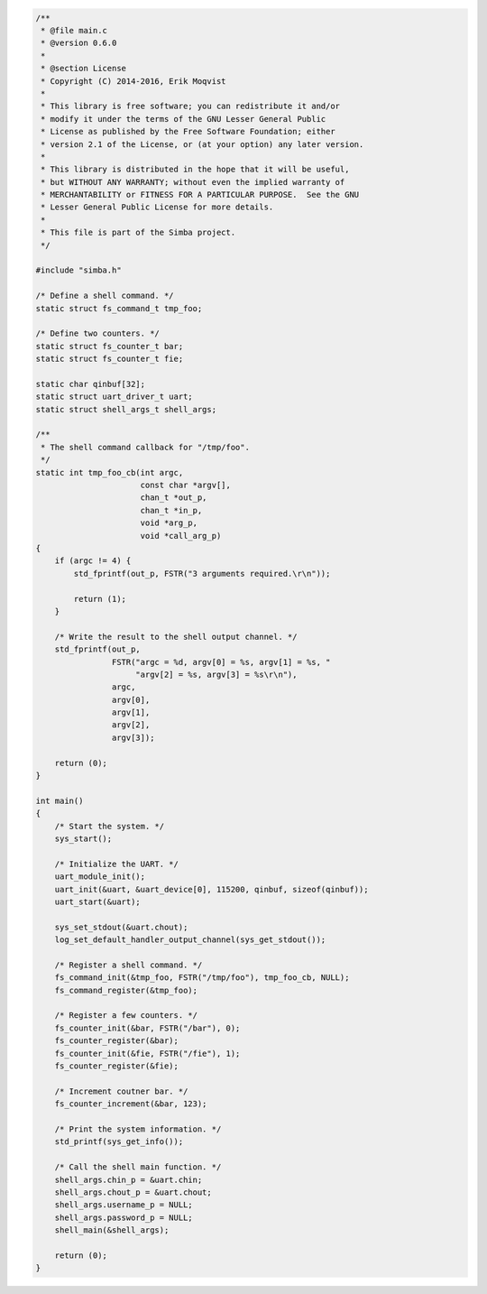 .. code-block:: c

   /**
    * @file main.c
    * @version 0.6.0
    *
    * @section License
    * Copyright (C) 2014-2016, Erik Moqvist
    *
    * This library is free software; you can redistribute it and/or
    * modify it under the terms of the GNU Lesser General Public
    * License as published by the Free Software Foundation; either
    * version 2.1 of the License, or (at your option) any later version.
    *
    * This library is distributed in the hope that it will be useful,
    * but WITHOUT ANY WARRANTY; without even the implied warranty of
    * MERCHANTABILITY or FITNESS FOR A PARTICULAR PURPOSE.  See the GNU
    * Lesser General Public License for more details.
    *
    * This file is part of the Simba project.
    */
   
   #include "simba.h"
   
   /* Define a shell command. */
   static struct fs_command_t tmp_foo;
   
   /* Define two counters. */
   static struct fs_counter_t bar;
   static struct fs_counter_t fie;
   
   static char qinbuf[32];
   static struct uart_driver_t uart;
   static struct shell_args_t shell_args;
   
   /**
    * The shell command callback for "/tmp/foo".
    */
   static int tmp_foo_cb(int argc,
                         const char *argv[],
                         chan_t *out_p,
                         chan_t *in_p,
                         void *arg_p,
                         void *call_arg_p)
   {
       if (argc != 4) {
           std_fprintf(out_p, FSTR("3 arguments required.\r\n"));
   
           return (1);
       }
   
       /* Write the result to the shell output channel. */
       std_fprintf(out_p,
                   FSTR("argc = %d, argv[0] = %s, argv[1] = %s, "
                        "argv[2] = %s, argv[3] = %s\r\n"),
                   argc,
                   argv[0],
                   argv[1],
                   argv[2],
                   argv[3]);
   
       return (0);
   }
   
   int main()
   {
       /* Start the system. */
       sys_start();
   
       /* Initialize the UART. */
       uart_module_init();
       uart_init(&uart, &uart_device[0], 115200, qinbuf, sizeof(qinbuf));
       uart_start(&uart);
   
       sys_set_stdout(&uart.chout);
       log_set_default_handler_output_channel(sys_get_stdout());
   
       /* Register a shell command. */
       fs_command_init(&tmp_foo, FSTR("/tmp/foo"), tmp_foo_cb, NULL);
       fs_command_register(&tmp_foo);
   
       /* Register a few counters. */
       fs_counter_init(&bar, FSTR("/bar"), 0);
       fs_counter_register(&bar);
       fs_counter_init(&fie, FSTR("/fie"), 1);
       fs_counter_register(&fie);
   
       /* Increment coutner bar. */
       fs_counter_increment(&bar, 123);
   
       /* Print the system information. */
       std_printf(sys_get_info());
   
       /* Call the shell main function. */
       shell_args.chin_p = &uart.chin;
       shell_args.chout_p = &uart.chout;
       shell_args.username_p = NULL;
       shell_args.password_p = NULL;
       shell_main(&shell_args);
   
       return (0);
   }

